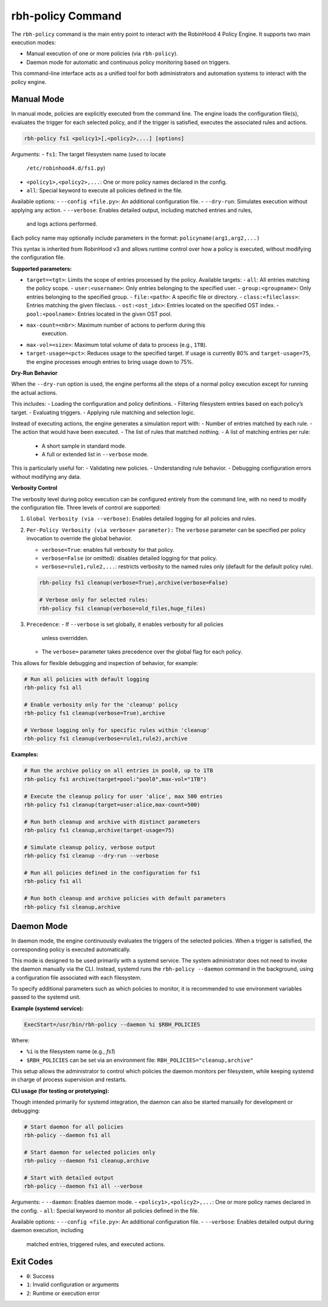 .. This file is part of the RobinHood Library
   Copyright (C) 2025 Commissariat à l'énergie atomique et
                      aux énergies alternatives

   SPDX-License-Identifier: LGPL-3.0-or-later

rbh-policy Command
==================

The ``rbh-policy`` command is the main entry point to interact with the
RobinHood 4 Policy Engine. It supports two main execution modes:

- Manual execution of one or more policies (via ``rbh-policy``).
- Daemon mode for automatic and continuous policy monitoring based on triggers.

This command-line interface acts as a unified tool for both administrators and
automation systems to interact with the policy engine.

Manual Mode
-----------

In manual mode, policies are explicitly executed from the command line.
The engine loads the configuration file(s), evaluates the trigger for each
selected policy, and if the trigger is satisfied, executes the associated rules
and actions.

.. code:: bash

   rbh-policy fs1 <policy1>[,<policy2>,...] [options]

Arguments:
- ``fs1``: The target filesystem name (used to locate
           ``/etc/robinhood4.d/fs1.py``)
- ``<policy1>,<policy2>,...``: One or more policy names declared in the config.
- ``all``: Special keyword to execute all policies defined in the file.

Available options:
- ``--config <file.py>``: An additional configuration file.
- ``--dry-run``: Simulates execution without applying any action.
- ``--verbose``: Enables detailed output, including matched entries and rules,
                 and logs actions performed.

Each policy name may optionally include parameters in the format:
``policyname(arg1,arg2,...)``

This syntax is inherited from RobinHood v3 and allows runtime control over how
a policy is executed, without modifying the configuration file.

**Supported parameters:**

- ``target=<tgt>``: Limits the scope of entries processed by the policy.
  Available targets:
  - ``all``: All entries matching the policy scope.
  - ``user:<username>``: Only entries belonging to the specified user.
  - ``group:<groupname>``: Only entries belonging to the specified group.
  - ``file:<path>``: A specific file or directory.
  - ``class:<fileclass>``: Entries matching the given fileclass.
  - ``ost:<ost_idx>``: Entries located on the specified OST index.
  - ``pool:<poolname>``: Entries located in the given OST pool.

- ``max-count=<nbr>``: Maximum number of actions to perform during this
                       execution.

- ``max-vol=<size>``: Maximum total volume of data to process (e.g., ``1TB``).

- ``target-usage=<pct>``: Reduces usage to the specified target.
  If usage is currently 80% and ``target-usage=75``, the engine processes
  enough entries to bring usage down to 75%.

**Dry-Run Behavior**

When the ``--dry-run`` option is used, the engine performs all the steps of
a normal policy execution except for running the actual actions.

This includes:
- Loading the configuration and policy definitions.
- Filtering filesystem entries based on each policy’s target.
- Evaluating triggers.
- Applying rule matching and selection logic.

Instead of executing actions, the engine generates a simulation report with:
- Number of entries matched by each rule.
- The action that would have been executed.
- The list of rules that matched nothing.
- A list of matching entries per rule:
  - A short sample in standard mode.
  - A full or extended list in ``--verbose`` mode.

This is particularly useful for:
- Validating new policies.
- Understanding rule behavior.
- Debugging configuration errors without modifying any data.

**Verbosity Control**

The verbosity level during policy execution can be configured entirely from the
command line, with no need to modify the configuration file. Three levels of
control are supported:

1. ``Global Verbosity (via --verbose)``: Enables detailed logging for all
   policies and rules.

2. ``Per-Policy Verbosity (via verbose= parameter):``
   The ``verbose`` parameter can be specified per policy invocation to override
   the global behavior.

   - ``verbose=True``: enables full verbosity for that policy.
   - ``verbose=False`` (or omitted): disables detailed logging for that policy.
   - ``verbose=rule1,rule2,...``: restricts verbosity to the named rules only
     (default for the default policy rule).

   .. code:: bash

      rbh-policy fs1 cleanup(verbose=True),archive(verbose=False)

      # Verbose only for selected rules:
      rbh-policy fs1 cleanup(verbose=old_files,huge_files)

3. ``Precedence``:
   - If ``--verbose`` is set globally, it enables verbosity for all policies
     unless overridden.
   - The ``verbose=`` parameter takes precedence over the global flag for each
     policy.

This allows for flexible debugging and inspection of behavior, for example:

.. code:: bash

   # Run all policies with default logging
   rbh-policy fs1 all

   # Enable verbosity only for the 'cleanup' policy
   rbh-policy fs1 cleanup(verbose=True),archive

   # Verbose logging only for specific rules within 'cleanup'
   rbh-policy fs1 cleanup(verbose=rule1,rule2),archive

**Examples:**

.. code:: bash

   # Run the archive policy on all entries in pool0, up to 1TB
   rbh-policy fs1 archive(target=pool:"pool0",max-vol="1TB")

   # Execute the cleanup policy for user 'alice', max 500 entries
   rbh-policy fs1 cleanup(target=user:alice,max-count=500)

   # Run both cleanup and archive with distinct parameters
   rbh-policy fs1 cleanup,archive(target-usage=75)

   # Simulate cleanup policy, verbose output
   rbh-policy fs1 cleanup --dry-run --verbose

   # Run all policies defined in the configuration for fs1
   rbh-policy fs1 all

   # Run both cleanup and archive policies with default parameters
   rbh-policy fs1 cleanup,archive

Daemon Mode
-----------

In daemon mode, the engine continuously evaluates the triggers of the selected
policies. When a trigger is satisfied, the corresponding policy is executed
automatically.

This mode is designed to be used primarily with a systemd service. The system
administrator does not need to invoke the daemon manually via the CLI. Instead,
systemd runs the ``rbh-policy --daemon`` command in the background, using a
configuration file associated with each filesystem.

To specify additional parameters such as which policies to monitor, it is
recommended to use environment variables passed to the systemd unit.

**Example (systemd service):**

.. code:: ini

   ExecStart=/usr/bin/rbh-policy --daemon %i $RBH_POLICIES

Where:

- ``%i`` is the filesystem name (e.g., `fs1`)
- ``$RBH_POLICIES`` can be set via an environment file:
  ``RBH_POLICIES="cleanup,archive"``

This setup allows the administrator to control which policies the daemon
monitors per filesystem, while keeping systemd in charge of process supervision
and restarts.

**CLI usage (for testing or prototyping):**

Though intended primarily for systemd integration, the daemon can also be
started manually for development or debugging:

.. code:: bash

   # Start daemon for all policies
   rbh-policy --daemon fs1 all

   # Start daemon for selected policies only
   rbh-policy --daemon fs1 cleanup,archive

   # Start with detailed output
   rbh-policy --daemon fs1 all --verbose

Arguments:
- ``--daemon``: Enables daemon mode.
- ``<policy1>,<policy2>,...``: One or more policy names declared in the config.
- ``all``: Special keyword to monitor all policies defined in the file.

Available options:
- ``--config <file.py>``: An additional configuration file.
- ``--verbose``: Enables detailed output during daemon execution, including
  matched entries, triggered rules, and executed actions.

Exit Codes
----------

- ``0``: Success
- ``1``: Invalid configuration or arguments
- ``2``: Runtime or execution error
